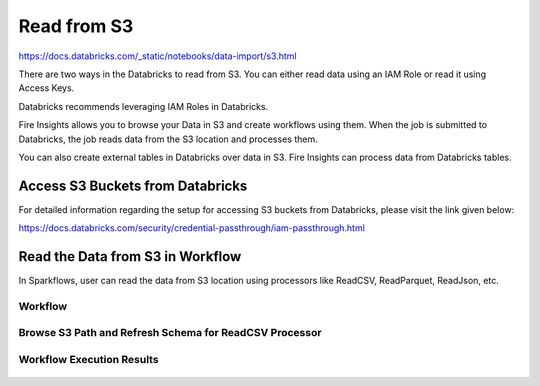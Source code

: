 Read from S3
=========================

https://docs.databricks.com/_static/notebooks/data-import/s3.html


There are two ways in the Databricks to read from S3. You can either read data using an IAM Role or read it using Access Keys.

Databricks recommends leveraging IAM Roles in Databricks.


Fire Insights allows you to browse your Data in S3 and create workflows using them. When the job is submitted to Databricks, the job reads data from the S3 location and processes them.

You can also create external tables in Databricks over data in S3. Fire Insights can process data from Databricks tables.

Access S3 Buckets from Databricks
-------------------------------------

For detailed information regarding the setup for accessing S3 buckets from Databricks, please visit the link given below:

https://docs.databricks.com/security/credential-passthrough/iam-passthrough.html


Read the Data from S3 in Workflow
-----------------------------------

In Sparkflows, user can read the data from S3 location using processors like ReadCSV, ReadParquet, ReadJson, etc.


Workflow
++++++++

.. figure:: ../../_assets/configuration/s3-csv1.PNG
   :alt: Databricks
   :width: 80%



Browse S3 Path and Refresh Schema for ReadCSV Processor
+++++++++++++++++++++++++++++++++++++++++++++
 
.. figure:: ../../_assets/configuration/workflow-browse-s3.PNG
   :alt: Databricks
   :width: 80% 


Workflow Execution Results
+++++++++++++++++++++++++

.. figure:: ../../_assets/configuration/workflow-executions-s3.PNG
   :alt: Databricks
   :width: 80%



